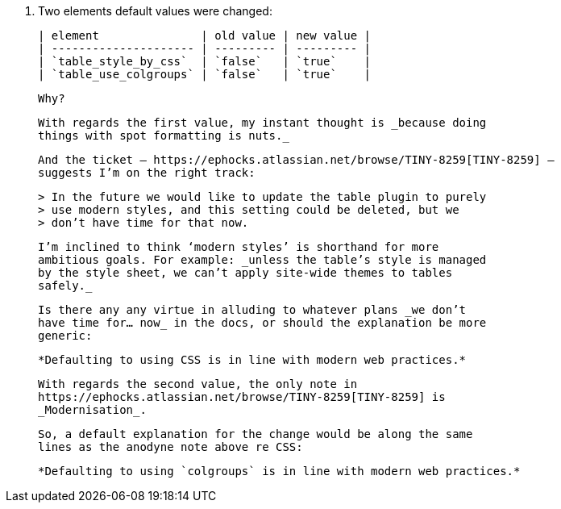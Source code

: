 22. Two elements default values were changed: 

    | element               | old value | new value |
    | --------------------- | --------- | --------- |
    | `table_style_by_css`  | `false`   | `true`    |
    | `table_use_colgroups` | `false`   | `true`    |

    Why?

    With regards the first value, my instant thought is _because doing
    things with spot formatting is nuts._

    And the ticket — https://ephocks.atlassian.net/browse/TINY-8259[TINY-8259] —
    suggests I’m on the right track:

    > In the future we would like to update the table plugin to purely
    > use modern styles, and this setting could be deleted, but we
    > don’t have time for that now.

    I’m inclined to think ‘modern styles’ is shorthand for more
    ambitious goals. For example: _unless the table’s style is managed
    by the style sheet, we can’t apply site-wide themes to tables
    safely._

    Is there any any virtue in alluding to whatever plans _we don’t
    have time for… now_ in the docs, or should the explanation be more
    generic:

    *Defaulting to using CSS is in line with modern web practices.*

    With regards the second value, the only note in
    https://ephocks.atlassian.net/browse/TINY-8259[TINY-8259] is
    _Modernisation_.

    So, a default explanation for the change would be along the same
    lines as the anodyne note above re CSS:

    *Defaulting to using `colgroups` is in line with modern web practices.*
